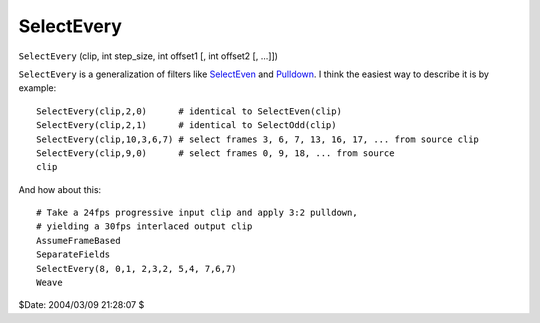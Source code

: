 
SelectEvery
===========

``SelectEvery`` (clip, int step_size, int offset1 [, int offset2 [, ...]])

``SelectEvery`` is a generalization of filters like `SelectEven`_ and
`Pulldown`_. I think the easiest way to describe it is by example:
::

    SelectEvery(clip,2,0)      # identical to SelectEven(clip)
    SelectEvery(clip,2,1)      # identical to SelectOdd(clip)
    SelectEvery(clip,10,3,6,7) # select frames 3, 6, 7, 13, 16, 17, ... from source clip
    SelectEvery(clip,9,0)      # select frames 0, 9, 18, ... from source
    clip

And how about this:
::

    # Take a 24fps progressive input clip and apply 3:2 pulldown,
    # yielding a 30fps interlaced output clip
    AssumeFrameBased
    SeparateFields
    SelectEvery(8, 0,1, 2,3,2, 5,4, 7,6,7)
    Weave

$Date: 2004/03/09 21:28:07 $

.. _SelectEven: select.rst
.. _Pulldown: pulldown.rst
